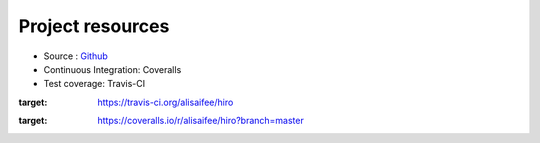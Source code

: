 *****************
Project resources
*****************

- Source : `Github`_
- Continuous Integration: Coveralls |coveralls|
- Test coverage: Travis-CI |travis|


.. _Github: http://github.com/alisaifee/hiro

.. |travis| image:: https://travis-ci.org/alisaifee/hiro.png?branch=master
:target: https://travis-ci.org/alisaifee/hiro

.. |coveralls| image:: https://coveralls.io/repos/alisaifee/hiro/badge.png?branch=master
:target: https://coveralls.io/r/alisaifee/hiro?branch=master
